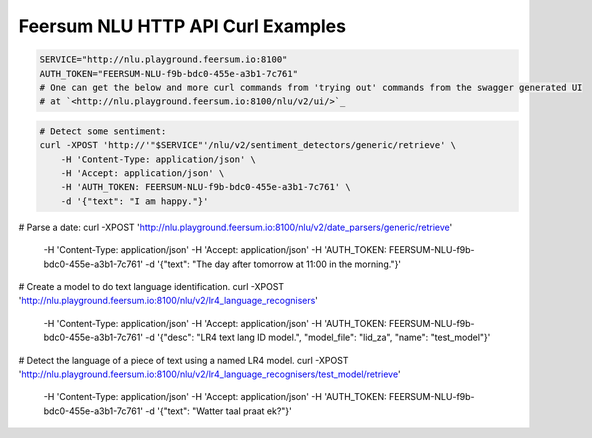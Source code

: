Feersum NLU HTTP API Curl Examples
**********************************


.. code-block:: sh

    SERVICE="http://nlu.playground.feersum.io:8100"
    AUTH_TOKEN="FEERSUM-NLU-f9b-bdc0-455e-a3b1-7c761"
    # One can get the below and more curl commands from 'trying out' commands from the swagger generated UI
    # at `<http://nlu.playground.feersum.io:8100/nlu/v2/ui/>`_


.. code-block:: sh

    # Detect some sentiment:
    curl -XPOST 'http://'"$SERVICE"'/nlu/v2/sentiment_detectors/generic/retrieve' \
    	-H 'Content-Type: application/json' \
    	-H 'Accept: application/json' \
    	-H 'AUTH_TOKEN: FEERSUM-NLU-f9b-bdc0-455e-a3b1-7c761' \
    	-d '{"text": "I am happy."}' 


.. code-block:: sh

# Parse a date:
curl -XPOST 'http://nlu.playground.feersum.io:8100/nlu/v2/date_parsers/generic/retrieve' \
	-H 'Content-Type: application/json' \
	-H 'Accept: application/json' \
	-H 'AUTH_TOKEN: FEERSUM-NLU-f9b-bdc0-455e-a3b1-7c761' \
	-d '{"text": "The day after tomorrow at 11:00 in the morning."}' 


.. code-block:: sh

# Create a model to do text language identification.
curl -XPOST 'http://nlu.playground.feersum.io:8100/nlu/v2/lr4_language_recognisers' \
	-H 'Content-Type: application/json' \
	-H 'Accept: application/json' \
	-H 'AUTH_TOKEN: FEERSUM-NLU-f9b-bdc0-455e-a3b1-7c761' \
	-d '{"desc": "LR4 text lang ID model.", "model_file": "lid_za", "name": "test_model"}' 


.. code-block:: sh

# Detect the language of a piece of text using a named LR4 model.
curl -XPOST 'http://nlu.playground.feersum.io:8100/nlu/v2/lr4_language_recognisers/test_model/retrieve' \
	-H 'Content-Type: application/json' \
	-H 'Accept: application/json' \
	-H 'AUTH_TOKEN: FEERSUM-NLU-f9b-bdc0-455e-a3b1-7c761' \
	-d '{"text": "Watter taal praat ek?"}' 


